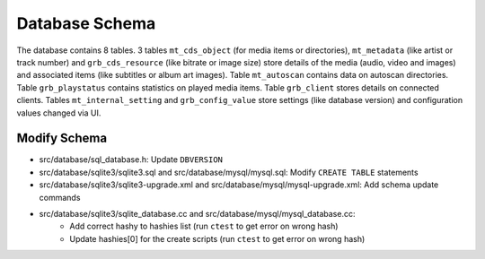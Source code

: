 .. index:: Database Schema

Database Schema
===============

The database contains 8 tables.
3 tables ``mt_cds_object`` (for media items or directories), ``mt_metadata`` (like artist or track number) and ``grb_cds_resource`` (like bitrate or image size) store details of the media (audio, video and images) and associated items (like subtitles or album art images).
Table ``mt_autoscan`` contains data on autoscan directories.
Table ``grb_playstatus`` contains statistics on played media items.
Table ``grb_client`` stores details on connected clients.
Tables ``mt_internal_setting`` and ``grb_config_value`` store settings (like database version) and configuration values changed via UI.

.. image:: _static/gerbera-db.png

Modify Schema
-------------

- src/database/sql_database.h: Update ``DBVERSION``
- src/database/sqlite3/sqlite3.sql and src/database/mysql/mysql.sql: Modify ``CREATE TABLE`` statements
- src/database/sqlite3/sqlite3-upgrade.xml and src/database/mysql/mysql-upgrade.xml: Add schema update commands
- src/database/sqlite3/sqlite_database.cc and src/database/mysql/mysql_database.cc:
     - Add correct hashy to hashies list (run ``ctest`` to get error on wrong hash)
     - Update hashies[0] for the create scripts (run ``ctest`` to get error on wrong hash)
